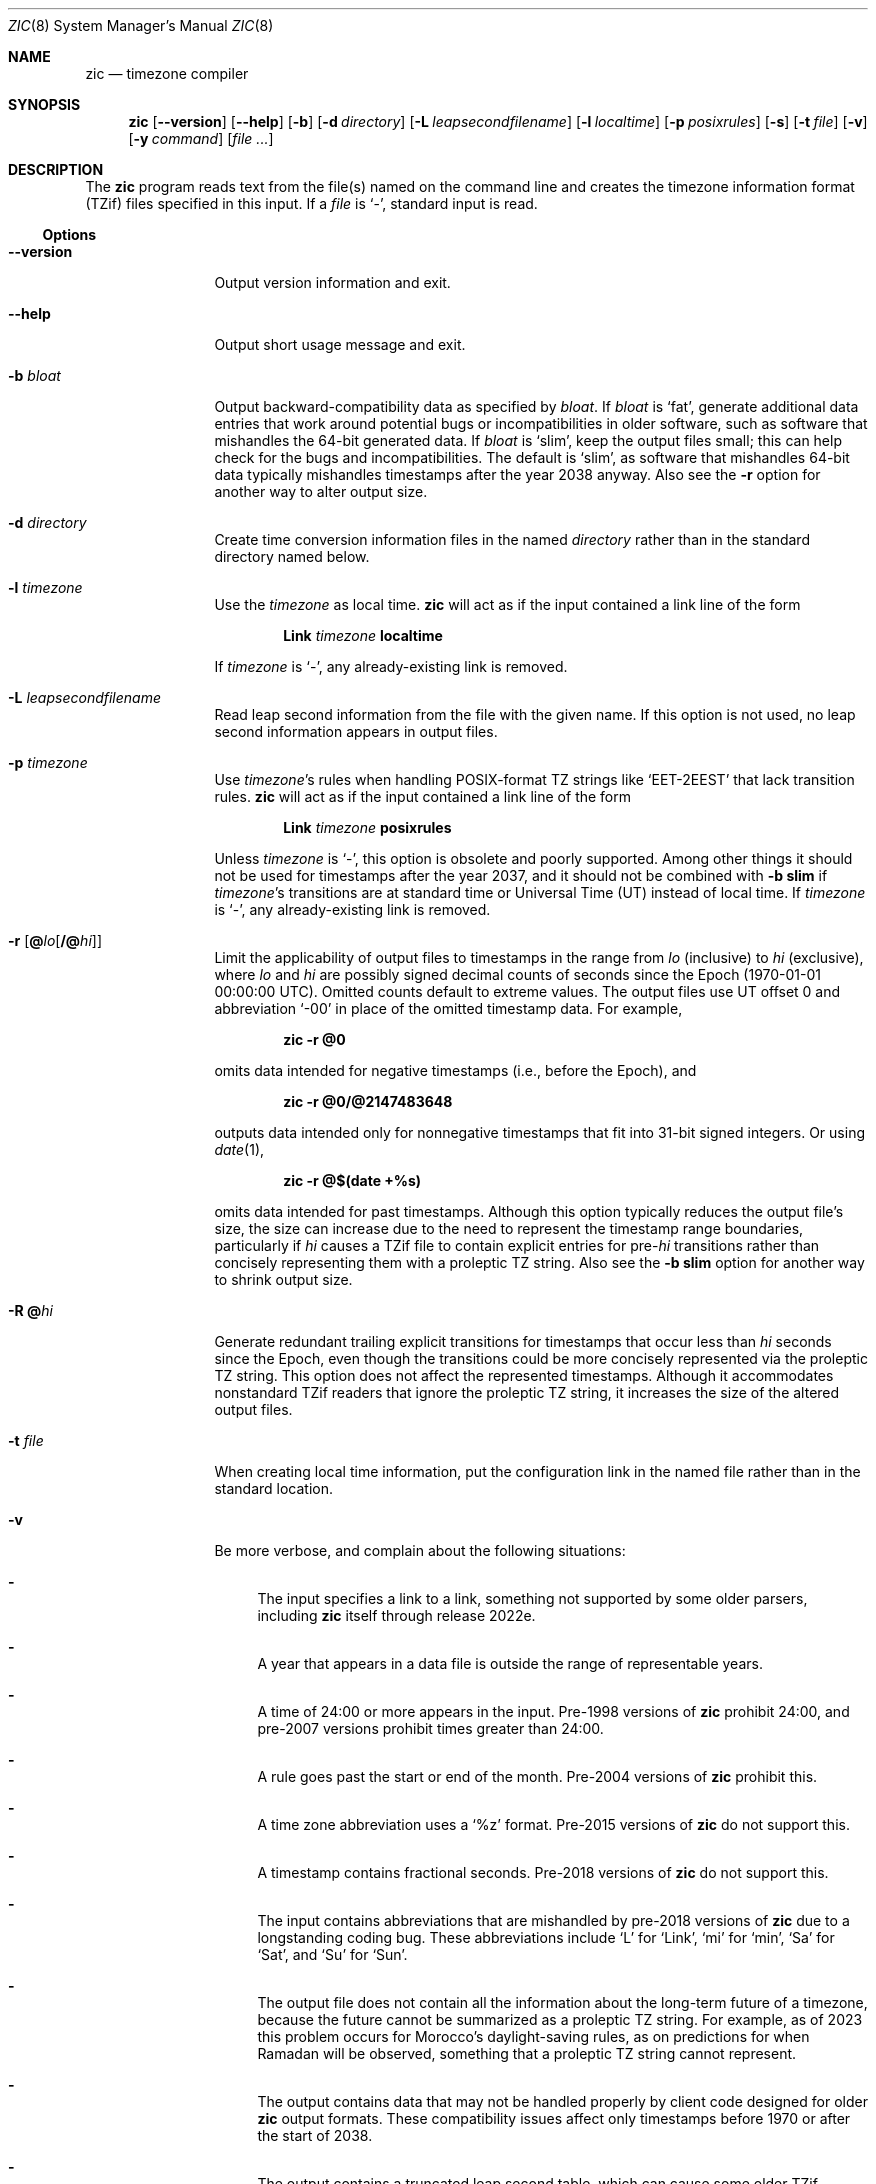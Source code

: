 .\" $NetBSD: zic.8,v 1.52 2025/01/23 22:44:22 christos Exp $
.\" @(#)zic.8	8.6
.\" This file is in the public domain, so clarified as of
.\" 2009-05-17 by Arthur David Olson.
.\" .TH zic 8
.Dd January 21, 2025
.Dt ZIC 8
.Os
.Sh NAME
.Nm zic
.Nd timezone compiler
.Sh SYNOPSIS
.Nm
.Op Fl Fl version
.Op Fl Fl help
.Op Fl b
.Op Fl d Ar directory
.Op Fl L Ar leapsecondfilename
.Op Fl l Ar localtime
.Op Fl p Ar posixrules
.Op Fl s
.Op Fl t Ar file
.Op Fl v
.Op Fl y Ar command
.Op Ar
.Sh DESCRIPTION
The
.Nm
program reads text from the file(s) named on the command line
and creates the timezone information format (TZif) files
specified in this input.
If a
.Ar file
is
.Ql \&\- ,
standard input is read.
.Ss Options
.Bl -tag -width Fl
.It Fl Fl version
Output version information and exit.
.It Fl Fl help
Output short usage message and exit.
.It Fl b Ar bloat
Output backward-compatibility data as specified by
.Ar bloat .
If
.Ar bloat
is
.Ql fat ,
generate additional data entries that work around potential bugs or
incompatibilities in older software, such as software that mishandles
the 64-bit generated data.
If
.Ar bloat
is
.Ql slim ,
keep the output files small; this can help check for the bugs
and incompatibilities.
The default is
.Ql slim ,
as software that mishandles 64-bit data typically
mishandles timestamps after the year 2038 anyway.
Also see the
.Fl r
option for another way to alter output size.
.It Fl d Ar directory
Create time conversion information files in the named
.Ar directory
rather than in the standard directory named below.
.It Fl l Ar timezone
Use the
.Ar timezone
as local time.
.Nm
will act as if the input contained a link line of the form
.Pp
.D1 Li Link Ar timezone Li localtime
.Pp
If
.Ar timezone
is
.Ql \&\- ,
any already-existing link is removed.
.It Fl L Ar leapsecondfilename
Read leap second information from the file with the given name.
If this option is not used,
no leap second information appears in output files.
.It Fl p Ar timezone
Use
.Ar timezone Ap s
rules when handling POSIX-format TZ strings like
.Ql EET\-2EEST
that lack transition rules.
.Nm
will act as if the input contained a link line of the form
.Pp
.D1 Li Link Ar timezone Li posixrules
.Pp
Unless
.Ar timezone
is
.Ql \&\- ,
this option is obsolete and poorly supported.
Among other things it should not be used for timestamps after the year 2037,
and it should not be combined with
.Fl b Cm slim
if
.Ar timezone Ap s
transitions are at standard time or Universal Time (UT) instead of local time.
If
.Ar timezone
is
.Ql \&\- ,
any already-existing link is removed.
.It Fl r Op Cm @ Ns Ar lo Ns Op Cm /@ Ns Ar hi
Limit the applicability of output files
to timestamps in the range from
.Ar lo
(inclusive) to
.Ar hi
(exclusive), where
.Ar lo
and
.Ar hi
are possibly signed decimal counts of seconds since the Epoch
(1970-01-01 00:00:00 UTC).
Omitted counts default to extreme values.
The output files use UT offset 0 and abbreviation
.Ql \&\-00
in place of the omitted timestamp data.
For example,
.Pp
.Dl zic -r @0
.Pp
omits data intended for negative timestamps (i.e., before the Epoch), and
.Pp
.Dl zic -r @0/@2147483648
.Pp
outputs data intended only for nonnegative timestamps that fit into
31-bit signed integers.
Or using
.Xr date 1 ,
.Pp
.Dl zic -r @$(date +%s)
.Pp
omits data intended for past timestamps.
Although this option typically reduces the output file's size,
the size can increase due to the need to represent the timestamp range
boundaries, particularly if
.Ar hi
causes a TZif file to contain explicit entries for
.No pre- Ns Ar hi
transitions rather than concisely representing them
with a proleptic TZ string.
Also see the
.Fl b Cm slim
option for another way to shrink output size.
.It Fl R Cm @ Ns Ar hi
Generate redundant trailing explicit transitions for timestamps
that occur less than
.Ar hi
seconds since the Epoch, even though the transitions could be
more concisely represented via the proleptic TZ string.
This option does not affect the represented timestamps.
Although it accommodates nonstandard TZif readers
that ignore the proleptic TZ string,
it increases the size of the altered output files.
.It Fl t Ar file
When creating local time information, put the configuration link in
the named file rather than in the standard location.
.It Fl v
Be more verbose, and complain about the following situations:
.Bl -dash
.It
The input specifies a link to a link,
something not supported by some older parsers, including
.Nm
itself through release 2022e.
.It
A year that appears in a data file is outside the range
of representable years.
.It
A time of 24:00 or more appears in the input.
Pre-1998 versions of
.Nm
prohibit 24:00, and pre-2007 versions prohibit times greater than 24:00.
.It
A rule goes past the start or end of the month.
Pre-2004 versions of
.Nm
prohibit this.
.It
A time zone abbreviation uses a
.Ql %z
format.
Pre-2015 versions of
.Nm
do not support this.
.It
A timestamp contains fractional seconds.
Pre-2018 versions of
.Nm
do not support this.
.It
The input contains abbreviations that are mishandled by pre-2018 versions of
.Nm
due to a longstanding coding bug.
These abbreviations include
.Ql L
for
.Ql Link ,
.Ql mi
for
.Ql min ,
.Ql Sa
for
.Ql Sat ,
and
.Ql Su
for
.Ql Sun .
.It
The output file does not contain all the information about the
long-term future of a timezone, because the future cannot be summarized as
a proleptic TZ string.
For example, as of 2023 this problem
occurs for Morocco's daylight-saving rules, as
on predictions for when Ramadan will be observed, something that
a proleptic TZ string cannot represent.
.It
The output contains data that may not be handled properly by client
code designed for older
.Nm
output formats.
These compatibility issues affect only timestamps
before 1970 or after the start of 2038.
.It
The output contains a truncated leap second table,
which can cause some older TZif readers to misbehave.
This can occur if the
.Fl L
option is used, and either an
.Ql Expires
line is present or the
.Fl r
option is also used.
.It
The output file contains more than 1200 transitions,
which may be mishandled by some clients.
The current reference client supports at most 2000 transitions;
pre-2014 versions of the reference client support at most 1200
transitions.
.It
A time zone abbreviation has fewer than 3 or more than 6 characters.
POSIX requires at least 3, and requires implementations to support
at least 6.
.It
An output file name contains a byte that is not an ASCII letter,
.Ql \&\- ,
.Ql / ,
or
.Ql _ ;
or it contains a file name component that contains more than 14 bytes
or that starts with
.Ql \&\- .
.El
.El
.\"
.Ss Zone description file format
Input files should be text files, that is, they should be a series of
zero or more lines, each ending in a newline byte and containing at
most 2048 bytes counting the newline, and without any
.Tn NUL
bytes.
The input text's encoding
is typically
.Tn UTF-8
or
.Tn ASCII ;
it should have a unibyte representation
for the POSIX Portable Character Set
.Tn ( PPCS )
.Pq Lk https://pubs.opengroup.org/onlinepubs/9699919799/basedefs/V1_chap06.html
and the encoding's non-unibyte characters should consist entirely of
.No non- Ns Tn PPCS
bytes.
.No Non- Ns Tn PPCS
characters typically occur only in comments:
although output file names and time zone abbreviations can contain
nearly any character, other software will work better if these are
limited to the restricted syntax described under the
.Fl v
option.
.Pp
Input lines are made up of fields.
Fields are separated from one another by one or more white space characters.
The white space characters are space, form feed, carriage return, newline,
tab, and vertical tab.
Leading and trailing white space on input lines is ignored.
An unquoted sharp character
.Pq Ql #
in the input introduces a comment which extends
to the end of the line the sharp character appears on.
White space characters and sharp characters may be enclosed in double
quotes
.Pq Ql \*q
if they're to be used as part of a field.
Any line that is blank (after comment stripping) is ignored.
Nonblank lines are expected to be of one of three types:
rule lines, zone lines, and link lines.
.Pp
Names must be in English and are case insensitive.
They appear in several contexts, and include month and weekday names
and keywords such as
.Ql maximum ,
.Ql only ,
.Ql Rolling ,
and
.Ql Zone .
A name can be abbreviated by omitting all but an initial prefix; any
abbreviation must be unambiguous in context.
.\"
.\" Rule Line
.\"
.Pp
A
.Sy rule line
has the form
.Pp
.Bl -column -compact -offset indent "Rule" "NAME" "FROM" "1995" "\&*" "Apr" "lastSun" "2:00w" "1:00d" "LETTER/S"
.It Rule	NAME	FROM	TO	\&\-	IN	ON	AT	SAVE	LETTER/S
.El
.Pp
For example:
.Pp
.Bl -column -compact -offset indent "Rule" "NAME" "FROM" "1995" "\&*" "Apr" "lastSun" "2:00w" "1:00d" "LETTER/S"
.It Rule	US	1967	1973	\&\-	Apr	lastSun	2:00w	1:00d	D
.El
.Pp
The fields that make up a rule line are:
.Bl -tag -width Ar
.\"
.It Ar NAME
Gives the name of the rule set that contains this line.
The name must start with a character that is neither an
.Tn ASCII
digit nor
.Ql \&\-
nor
.Ql + .
To allow for future extensions,
an unquoted name should not contain characters from the set
.Ql !$%&'()*,/:;<=>?@[\e]^`{|}~ .
.\"
.It Ar FROM
Gives the first year in which the rule applies.
Any signed integer year can be supplied; the proleptic Gregorian calendar
is assumed, with year 0 preceding year 1.
Rules can describe times that are not representable as time values,
with the unrepresentable times ignored; this allows rules to be portable
among hosts with differing time value types.
.\"
.It Ar TO
Gives the final year in which the rule applies.
The word
.Ql maximum
(or an abbreviation) means the indefinite future, and the word
.Ql only
(or an abbreviation)
may be used to repeat the value of the
.Ar FROM
field.
.\"
.It Cm \&\-
should always be
.Ql \&\-
for compatibility with older versions of
.Nm .
It was previously known as the
.Ar TYPE
field, which could contain values to allow a
separate script to further restrict in which
.Qq types
of years the rule would apply.
.\"
.It Ar IN
Names the month in which the rule takes effect.
Month names may be abbreviated as mentioned previously;
for example, January can appear as
.Dq January ,
.Dq JANU
+or
.Dq Ja ,
but not as
.Dq j
which would be ambiguous with both June and July.
.\"
.It Ar ON
Gives the day on which the rule takes effect.
Recognized forms include:
.Pp
.Bl -tag -width Li -offset indent -compact
.It Li 5
the fifth of the month
.It Li lastSun
the last Sunday in the month
.It Li lastMon
the last Monday in the month
.It Li Sun>=8
first Sunday on or after the eighth
.It Li Sun<=25
last Sunday on or before the 25th
.El
.Pp
Names of days of the week may be abbreviated or spelled out in full.
A weekday name (e.g.,
.Ql Sunday )
or a weekday name preceded by
.Ql last
(e.g.,
.Ql lastSunday )
may be abbreviated or spelled out in full.
may be abbreviated as mentioned previously,
e.g.,
.Dq Su
for Sunday and
.Dq lastsa
for the last Saturday.
There must be no white space characters within the
.Ar ON
field.
The
.Ql <=
and
.Ql >=
constructs can result in a day in the neighboring month;
for example, the IN\(enON combination
.Ql "Oct Sun>=31"
stands for the first Sunday on or after October 31,
even if that Sunday occurs in November.
.\"
.It Ar AT
Gives the time of day at which the rule takes effect,
relative to 00:00, the start of a calendar day.
Recognized forms include:
.Pp
.Bl -tag -width Li -compact -offset indent
.It Li 2
time in hours
.It Li 2:00
time in hours and minutes
.It Li 01:28:14
time in hours, minutes, and seconds
.It Li 00:19:32.13
time with fractional seconds
.It Li 12:00
midday, 12 hours after 00:00
.It Li 15:00
3
.Tn PM ,
15 hours after 00:00
.It Li 24:00
end of day, 24 hours after 00:00
.It Li 260:00
260 hours after 00:00
.It Li \-2:30
2.5 hours before 00:00
.It Li \-
equivalent to 0
.El
.Pp
Although
.Nm
rounds times to the nearest integer second
(breaking ties to the even integer), the fractions may be useful
to other applications requiring greater precision.
The source format does not specify any maximum precision.
Any of these forms may be followed by the letter
.Ql w
if the given time is local or
.Dq wall clock
time,
.Ql s
if the given time is standard time without any adjustment for daylight saving,
or
.Ql u
(or
.Ql g
or
.Ql z )
if the given time is universal time;
in the absence of an indicator,
local (wall clock) time is assumed.
These forms ignore leap seconds; for example,
if a leap second occurs at 00:59:60 local time,
.Ql "1:00"
stands for 3601 seconds after local midnight instead of the usual 3600 seconds.
The intent is that a rule line describes the instants when a
clock/calendar set to the type of time specified in the
.Ar AT
field would show the specified date and time of day.
.\"
.It Ar SAVE
Gives the amount of time to be added to local standard time when the rule is in
effect, and whether the resulting time is standard or daylight saving.
This field has the same format as the
.Ar AT
field, except with a different set of suffix letters:
.Ql s
for standard time and
.Ql d
for daylight saving time.
The suffix letter is typically omitted, and defaults to
.Ql s
if the offset is zero and to
.Ql d
otherwise.
Negative offsets are allowed; in Ireland, for example, daylight saving
time is observed in winter and has a negative offset relative to
Irish Standard Time.
The offset is merely added to standard time; for example,
.Nm
does not distinguish a 10:30 standard time plus an 0:30
.Ar SAVE
from a 10:00 standard time plus a 1:00
.Ar SAVE .
.\"
.It Ar LETTER/S
Gives the
.Dq variable part
(for example, the
.Ql S
or
.Ql D
in
.Ql EST
or
.Ql EDT )
of time zone abbreviations to be used when this rule is in effect.
If this field is
.Ql \&\- ,
the variable part is null.
.El
.\"
.\" Zone Line
.\"
.Pp
A
.Sy zone line
has the form:
.Pp
.Bl -column -compact -offset indent "Zone" "Asia/Amman" "STDOFF" "RULES/SAVE" "FORMAT" "[UNTIL]"
Zone	NAME	STDOFF	RULES/SAVE	FORMAT	[UNTIL]
.El
.Pp
For example:
.Pp
.Bl -column -compact -offset indent "Zone" "Asia/Amman" "STDOFF" "RULES/SAVE" "FORMAT" "[UNTIL"]
Zone	Asia/Amman	2:00	Jordan	EE%sT	2017 Oct 27 1:00
.El
.Pp
The fields that make up a zone line are:
.Bl -tag -width Ar
.It Ar NAME
The name of the timezone.
This is the name used in creating the time conversion information file for the
timezone.
It should not contain a file name component
.Ql \&.
or
.Ql \&.. ;
a file name component is a maximal substring that does not contain
.Ql / .
.\"
.It Ar STDOFF
The amount of time to add to UT to get standard time,
without any adjustment for daylight saving.
This field has the same format as the
.Ar AT
and
.Ar SAVE
fields of rule lines, except without suffix letters;
begin the field with a minus sign if time must be subtracted from UT.
.\"
.It Ar RULES
The name of the rules that apply in the timezone or,
alternatively, a field in the same format as a rule-line
.Ar SAVE
field, giving the amount of time to be added to local standard time
and whether the resulting time is standard or daylight saving.
or for timestamps occurring before any rule takes effect.
Standard time applies if this field is
.Ql \&\-
or for timestamps occurring before any rule takes effect.
When an amount of time is given, only the sum of standard time and
this amount matters.
.It Ar FORMAT
The format for time zone abbreviations.
The pair of characters
.Ql %s
shows where to put the time zone abbreviation's variable part,
which is taken from the
.Ar LETTER/S
field of the corresponding rule;
any timestamps that precede the earliest rule use the
.Ar LETTER/S
of the earliest standard-time rule (which in this case must exist).
Alternatively, a format can use the pair of characters
.Ql %z
to stand for the UT offset in the form
.Pf \(+- Em \^hh ,
.Pf \(+- Em \^hhmm ,
or
.Pf \(+- Em \^hhmmss ,
using the shortest form that does not lose information, where
.Em hh ,
.Em mm ,
and
.Em ss
are the hours, minutes, and seconds east
.Pq \&+
or west
.Pq \&\-
of UT.
Alternatively,
a slash
.Pq Ql \&/
separates standard and daylight abbreviations.
To conform to POSIX, a time zone abbreviation should contain only
alphanumeric
.Tn ASCII
characters,
.Ql +
and
.Ql \&\- .
By convention, the time zone abbreviation
.Ql \&\-00
is a placeholder that means local time is unspecified.
.\"
.It Ar UNTIL
The time at which the UT offset or the rule(s) change for a location.
It takes the form of one to four fields
.Ar YEAR Oo
.Ar MONTH Oo
.Ar DAY Oo
.Ar TIME
.Oc Oc Oc .
If this is specified,
the time zone information is generated from the given UT offset
and rule change until the time specified, which is interpreted using
the rules in effect just before the transition.
The month, day, and time of day have the same format as the
.Ar IN ,
.Ar ON ,
and
.Ar AT
fields of a rule; trailing fields can be omitted, and default to the
earliest possible value for the missing fields.
.Pp
The next line must be a
.Sy continuation line ;
this has the same form as a zone line except that the string
.Ql Zone
and the name are omitted, as the continuation line will
place information starting at the time specified as the
.Ar UNTIL
information in the previous line in the file used by the previous line.
Continuation lines may contain
.Ar UNTIL
information, just as zone lines do, indicating that the next line is a further
continuation.
.El
.Pp
If a zone changes at the same instant that a rule would otherwise take
effect in the earlier zone or continuation line, the rule is ignored.
A zone or continuation line
.Em L
with a named rule set starts with standard time by default:
that is, any of
.Em L Ap s
timestamps preceding
.Em L Ap s
earliest rule use the rule in effect after
.Em L Ap s
first transition into standard time.
In a single zone it is an error if two rules take effect at the same
instant, or if two zone changes take effect at the same instant.
.Pp
If a continuation line subtracts
.Ar N
seconds from the UT offset after a transition that would be
interpreted to be later if using the continuation line's UT offset and
rules, the
.Ar UNTIL
time of the previous zone or continuation line is interpreted
according to the continuation line's UT offset and rules, and any rule
that would otherwise take effect in the next
.Ar N
seconds is instead assumed to take effect simultaneously.
For example:
.Pp
.Bl -column -compact -offset indent "# Rule" "NAME" "FROM" "2006" "\&\-" "Oct" "lastSun" "1:00" "SAVE" "LETTER/S"
.It # Rule	NAME	FROM	TO	\&\-	IN	ON	AT	SAVE	LETTER/S
.It Rule	US	1967	2006	\&\-	Oct	lastSun	2:00	0	S
.It Rule	US	1967	1973	\&\-	Apr	lastSun	2:00	1:00	D
.El
.Bl -column -compact -offset indent "# Zone" "America/Menominee" "STDOFF" "RULES" "FORMAT" "[UNTIL]"
.It # Zone	NAME	STDOFF	RULES	FORMAT	[UNTIL]
.It Zone	America/Menominee	\&\-5:00	\&\-	EST	1973 Apr 29 2:00
.It \&	\&	\&\-6:00	US	C%sT
.El
.Pp
Here, an incorrect reading would be there were two clock changes on 1973-04-29,
the first from 02:00 EST (\&\-05) to 01:00 CST (\&\-06),
and the second an hour later from 02:00 CST (\&\-06) to 03:00 CDT (\&\-05).
However,
.Nm
interprets this more sensibly as a single transition from 02:00 CST (\&\-05) to
02:00 CDT (\&\-05).
.\"
.\" Link Line
.\"
.Pp
A
.Sy link line
has the form
.Pp
.Bl -column -compact -offset indent "Link" "Europe/Istanbul" "Asia/Istanbul"
.It Link	TARGET	LINK-NAME
.El
.Pp
For example:
.Pp
.Bl -column -compact -offset indent "Link" "Europe/Istanbul" "Asia/Istanbul"
.It Link	Europe/Istanbul	Asia/Istanbul
.El
.Pp
The
.Ar TARGET
field should appear as the
.Ar NAME
field in some zone line or as the
.Ar LINK-NAME
field in some link line.
The
.Ar LINK-NAME
field is used as an alternative name for that zone;
it has the same syntax as a zone line's
.Ar NAME
field.
Links can chain together, although the behavior is unspecified if a
chain of one or more links does not terminate in a Zone name.
A link line can appear before the line that defines the link target.
For example:
.Bl -column -offset indent "Link" "Greenwich" "Greenwich"
.It Link	Greenwich	G_M_T
.It Link	Etc/GMT	Greenwich
.It Zone	Etc/GMT 0	\- GMT
.El
.Pp
The two links are chained together, and G_M_T, Greenwich, and Etc/GMT
all name the same zone.
.Pp
Except for continuation lines,
lines may appear in any order in the input.
However, the behavior is unspecified if multiple zone or link lines
define the same name.
.\"
.Ss Leap second file format
The file that describes leap seconds can have leap lines and an
expiration line.
.\"
.\" Leap Line
.\"
.Sy Leap lines
have the following form:
.Pp
.Bl -column -compat -offset indent "Leap" "YEAR" "MONTH" "DAY" "HH:MM:SS" "CORR""R/S"
.It Leap	YEAR	MONTH	DAY	HH:MM:SS	CORR	R/S
.El
.Pp
For example:
.Pp
.Bl -column -compat -offset indent "Leap" "YEAR" "MONTH" "DAY" "HH:MM:SS" "CORR""R/S"
.It Leap	2016	Dec	31	23:59:60	+	S
.El
.Pp
The
.Ar YEAR ,
.Ar MONTH ,
.Ar DAY ,
and
.Ar HH:MM:SS
fields tell when the leap second happened.
The
.Ar CORR
field
should be
.Ql \&+
if a second was added or
.Ql \&\-
if a second was skipped.
The
.Ar R/S
field
should be (an abbreviation of)
.Ql Stationary
if the leap second time given by the other fields should be interpreted as UTC
or
(an abbreviation of)
.Ql Rolling
if the leap second time given by the other fields should be interpreted as
local (wall clock) time.
.Pp
Rolling leap seconds would let one see
Times Square ball drops where there'd be a
.Qq 3... 2... 1... leap... Happy New Year
countdown, placing the leap second at
midnight New York time rather than midnight UTC.
Although stationary leap seconds are the common practice,
rolling leap seconds can be useful in specialized applications
like SMPTE timecodes that may prefer to put leap second
discontinuities at the end of a local broadcast day.
However, rolling leap seconds are not supported if the
.Fl r
option is used.
.\"
.\" Expiration Line
.\"
.Pp
The
.Sy expiration line ,
if present, has the form:
.Pp
.Bl -column -compact -offset indent "Expires" "YEAR" "MONTH" "DAY" "HH:MM:SS"
.It Expires	YEAR	MONTH	DAY	HH:MM:SS
.El
.Pp
For example:
.Pp
.Bl -column -compact -offset indent "Expires" "YEAR" "MONTH" "DAY" "HH:MM:SS"
.It Expires	2020	Dec	28	00:00:00
.El
.Pp
The
.Em YEAR ,
.Em MONTH ,
.Em DAY ,
and
.Em HH:MM:SS
fields give the expiration timestamp in UTC for the leap second table.
.Sh EXTENDED EXAMPLE
Here is an extended example of
.Ic zic
input, intended to illustrate many of its features.
.Pp
.Bl -column -compact -offset indent "# Rule" "Swiss" "FROM" "1995" "\&*" "Oct" "lastSun" "1:00u" "SAVE" "LETTER/S"
.It # Rule	NAME	FROM	TO	\&\-	IN	ON	AT	SAVE	LETTER/S
.It Rule	Swiss	1941	1942	\&\-	May	Mon>=1	1:00	1:00	S
.It Rule	Swiss	1941	1942	\&\-	Oct	Mon>=1	2:00	0	\-
.Pp
.It Rule	EU	1977	1980	\&\-	Apr	Sun>=1	1:00u	1:00	S
.It Rule	EU	1977	only	\&\-	Sep	lastSun	1:00u	0	\-
.It Rule	EU	1978	only	\&\-	Oct	 1	1:00u	0	\-
.It Rule	EU	1979	1995	\&\-	Sep	lastSun	1:00u	0	\-
.It Rule	EU	1981	max	\&\-	Mar	lastSun	1:00u	1:00	S
.It Rule	EU	1996	max	\&\-	Oct	lastSun	1:00u	0	\-
.El
.Pp
.Bl -column -compact -offset indent "# Zone" "Europe/Zurich" "0:29:45.50" "RULES/SAVE" "FORMAT" "UNTIL"
.It # Zone	NAME	STDOFF	RULES/SAVE	FORMAT	[UNTIL]
.It Zone	Europe/Zurich	0:34:08	\&\-	LMT	1853 Jul 16
.It 		0:29:45.50	\&\-	BMT	1894 Jun
.It 		1:00	Swiss	CE%sT	1981
.It 		1:00	EU	CE%sT
.Pp
.El
.Bl -column -compact -offset indent "# Zone" "Europe/Zurich" "0:34:08" "RULES/SAVE" "FORMAT" "UNTIL"
.It Link	Europe/Zurich	Europe/Vaduz
.El
.Pp
In this example, the EU rules are for the European Union
and for its predecessor organization, the European Communities.
The timezone is named Europe/Zurich and it has the alias Europe/Vaduz.
This example says that Zurich was 34 minutes and 8
seconds east of UT until 1853-07-16 at 00:00, when the legal offset
was changed to 7\(de\|26\(fm\|22.50\(sd; which this works out to
0:29:45.50;
.Nm 
treats this by rounding it to 0:29:46.
After 1894-06-01 at 00:00 the UT offset became one hour
and Swiss daylight saving rules (defined with lines beginning with
.Qq "Rule Swiss"
apply.
From 1981 to the present, EU daylight saving rules have
applied, and the UTC offset has remained at one hour.
.Pp
In 1941 and 1942, daylight saving time applied from the first Monday
in May at 01:00 to the first Monday in October at 02:00.
The pre-1981 EU daylight-saving rules have no effect
here, but are included for completeness.
Since 1981, daylight
saving has begun on the last Sunday in March at 01:00 UTC.
Until 1995 it ended the last Sunday in September at 01:00 UTC,
but this changed to the last Sunday in October starting in 1996.
.Pp
For purposes of display,
.Qq LMT
and
.Qq BMT
were initially used, respectively.
Since
Swiss rules and later EU rules were applied, the time zone abbreviation
has been CET for standard time and CEST for daylight saving
time.
.Sh FILES
Input files use the format described in this section; output files use
.Xr tzfile 5
format.
.Bl -tag -width Pa -compact
.It Pa /etc/localtime
Default local timezone file
.It Pa /usr/share/zoneinfo
Default timezone information directory
.El
.Sh NOTES
For areas with more than two types of local time,
you may need to use local standard time in the
.Ar AT
field of the earliest transition time's rule to ensure that
the earliest transition time recorded in the compiled file is correct.
.Pp
If,
for a particular timezone,
a clock advance caused by the start of daylight saving
coincides with and is equal to
a clock retreat caused by a change in UT offset,
.Nm
produces a single transition to daylight saving at the new UT offset
without any change in local (wall clock) time.
To get separate transitions
use multiple zone continuation lines
specifying transition instants using universal time.
.Sh SEE ALSO
.Xr tzfile 5 ,
.Xr zdump 8

